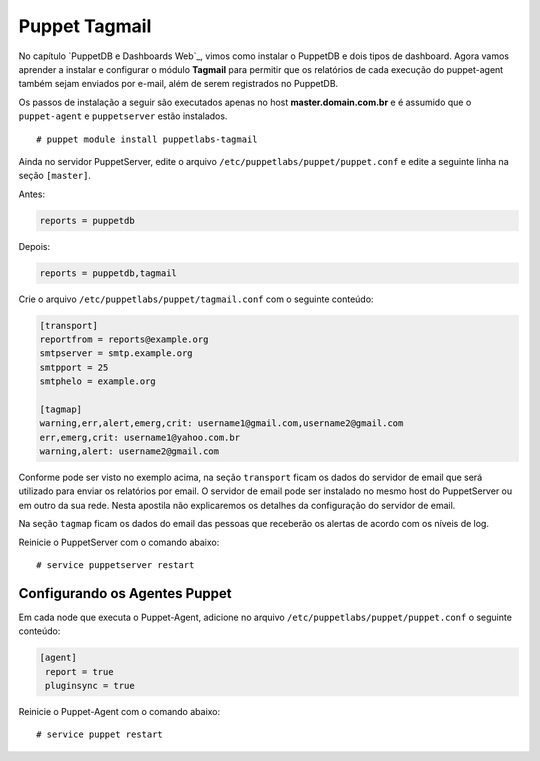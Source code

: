 Puppet Tagmail
=========================

No capítulo `PuppetDB e Dashboards Web`_, vimos como instalar o PuppetDB e dois tipos de dashboard. Agora vamos aprender a instalar e configurar o módulo **Tagmail** para permitir que os relatórios de cada execução do puppet-agent também sejam enviados por e-mail, além de serem registrados no PuppetDB.

Os passos de instalação a seguir são executados apenas no host **master.domain.com.br** e é assumido que o ``puppet-agent`` e ``puppetserver`` estão instalados.
 
::

  # puppet module install puppetlabs-tagmail


Ainda no servidor PuppetServer, edite o arquivo ``/etc/puppetlabs/puppet/puppet.conf`` e edite a seguinte linha na seção ``[master]``.

Antes:

.. code-block:: ruby
 
  reports = puppetdb


Depois:

.. code-block:: ruby
 
  reports = puppetdb,tagmail


Crie o arquivo ``/etc/puppetlabs/puppet/tagmail.conf`` com o seguinte conteúdo:

.. code-block:: ruby

  [transport]
  reportfrom = reports@example.org
  smtpserver = smtp.example.org
  smtpport = 25
  smtphelo = example.org

  [tagmap]
  warning,err,alert,emerg,crit: username1@gmail.com,username2@gmail.com
  err,emerg,crit: username1@yahoo.com.br
  warning,alert: username2@gmail.com

Conforme pode ser visto no exemplo acima, na seção ``transport`` ficam os dados do servidor de email que será utilizado para enviar os relatórios por email. O servidor de email pode ser instalado no mesmo host do PuppetServer ou em outro da sua rede. Nesta apostila não explicaremos os detalhes da configuração do servidor de email.

Na seção ``tagmap`` ficam os dados do email das pessoas que receberão os alertas de acordo com os níveis de log. 

Reinicie o PuppetServer com o comando abaixo:

::

  # service puppetserver restart


.. aviso::

  |aviso| **Informações sobre o Tagmail**

  Mais informações sobre a configuração do módulo Tagmail podem ser encontradas em: https://forge.puppet.com/puppetlabs/tagmail


Configurando os Agentes Puppet
------------------------------

Em cada node que executa o Puppet-Agent, adicione no arquivo ``/etc/puppetlabs/puppet/puppet.conf`` o seguinte conteúdo:

.. code-block:: ruby

  [agent]
   report = true
   pluginsync = true

Reinicie o Puppet-Agent com o comando abaixo:

::
  
  # service puppet restart
